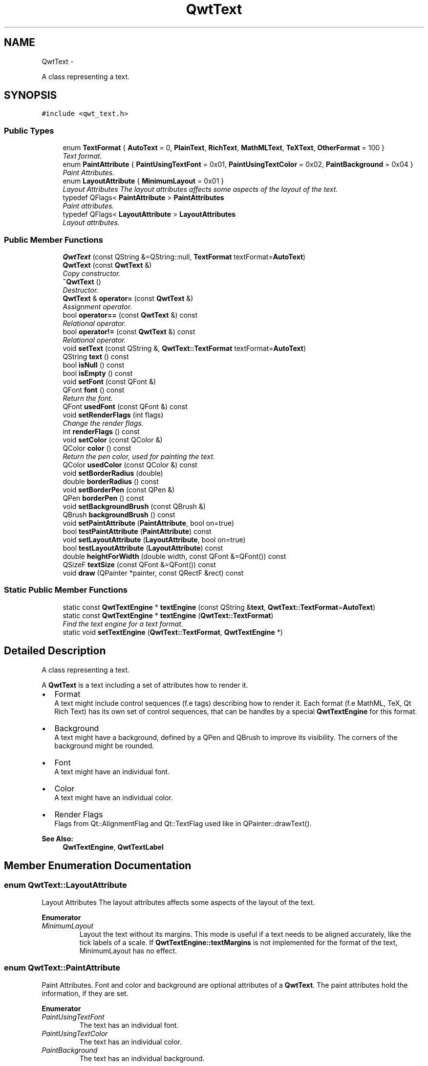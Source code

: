 .TH "QwtText" 3 "Thu Sep 18 2014" "Version 6.1.1" "Qwt User's Guide" \" -*- nroff -*-
.ad l
.nh
.SH NAME
QwtText \- 
.PP
A class representing a text\&.  

.SH SYNOPSIS
.br
.PP
.PP
\fC#include <qwt_text\&.h>\fP
.SS "Public Types"

.in +1c
.ti -1c
.RI "enum \fBTextFormat\fP { \fBAutoText\fP = 0, \fBPlainText\fP, \fBRichText\fP, \fBMathMLText\fP, \fBTeXText\fP, \fBOtherFormat\fP = 100 }"
.br
.RI "\fIText format\&. \fP"
.ti -1c
.RI "enum \fBPaintAttribute\fP { \fBPaintUsingTextFont\fP = 0x01, \fBPaintUsingTextColor\fP = 0x02, \fBPaintBackground\fP = 0x04 }"
.br
.RI "\fIPaint Attributes\&. \fP"
.ti -1c
.RI "enum \fBLayoutAttribute\fP { \fBMinimumLayout\fP = 0x01 }"
.br
.RI "\fILayout Attributes The layout attributes affects some aspects of the layout of the text\&. \fP"
.ti -1c
.RI "typedef QFlags< \fBPaintAttribute\fP > \fBPaintAttributes\fP"
.br
.RI "\fIPaint attributes\&. \fP"
.ti -1c
.RI "typedef QFlags< \fBLayoutAttribute\fP > \fBLayoutAttributes\fP"
.br
.RI "\fILayout attributes\&. \fP"
.in -1c
.SS "Public Member Functions"

.in +1c
.ti -1c
.RI "\fBQwtText\fP (const QString &=QString::null, \fBTextFormat\fP textFormat=\fBAutoText\fP)"
.br
.ti -1c
.RI "\fBQwtText\fP (const \fBQwtText\fP &)"
.br
.RI "\fICopy constructor\&. \fP"
.ti -1c
.RI "\fB~QwtText\fP ()"
.br
.RI "\fIDestructor\&. \fP"
.ti -1c
.RI "\fBQwtText\fP & \fBoperator=\fP (const \fBQwtText\fP &)"
.br
.RI "\fIAssignment operator\&. \fP"
.ti -1c
.RI "bool \fBoperator==\fP (const \fBQwtText\fP &) const "
.br
.RI "\fIRelational operator\&. \fP"
.ti -1c
.RI "bool \fBoperator!=\fP (const \fBQwtText\fP &) const "
.br
.RI "\fIRelational operator\&. \fP"
.ti -1c
.RI "void \fBsetText\fP (const QString &, \fBQwtText::TextFormat\fP textFormat=\fBAutoText\fP)"
.br
.ti -1c
.RI "QString \fBtext\fP () const "
.br
.ti -1c
.RI "bool \fBisNull\fP () const "
.br
.ti -1c
.RI "bool \fBisEmpty\fP () const "
.br
.ti -1c
.RI "void \fBsetFont\fP (const QFont &)"
.br
.ti -1c
.RI "QFont \fBfont\fP () const "
.br
.RI "\fIReturn the font\&. \fP"
.ti -1c
.RI "QFont \fBusedFont\fP (const QFont &) const "
.br
.ti -1c
.RI "void \fBsetRenderFlags\fP (int flags)"
.br
.RI "\fIChange the render flags\&. \fP"
.ti -1c
.RI "int \fBrenderFlags\fP () const "
.br
.ti -1c
.RI "void \fBsetColor\fP (const QColor &)"
.br
.ti -1c
.RI "QColor \fBcolor\fP () const "
.br
.RI "\fIReturn the pen color, used for painting the text\&. \fP"
.ti -1c
.RI "QColor \fBusedColor\fP (const QColor &) const "
.br
.ti -1c
.RI "void \fBsetBorderRadius\fP (double)"
.br
.ti -1c
.RI "double \fBborderRadius\fP () const "
.br
.ti -1c
.RI "void \fBsetBorderPen\fP (const QPen &)"
.br
.ti -1c
.RI "QPen \fBborderPen\fP () const "
.br
.ti -1c
.RI "void \fBsetBackgroundBrush\fP (const QBrush &)"
.br
.ti -1c
.RI "QBrush \fBbackgroundBrush\fP () const "
.br
.ti -1c
.RI "void \fBsetPaintAttribute\fP (\fBPaintAttribute\fP, bool on=true)"
.br
.ti -1c
.RI "bool \fBtestPaintAttribute\fP (\fBPaintAttribute\fP) const "
.br
.ti -1c
.RI "void \fBsetLayoutAttribute\fP (\fBLayoutAttribute\fP, bool on=true)"
.br
.ti -1c
.RI "bool \fBtestLayoutAttribute\fP (\fBLayoutAttribute\fP) const "
.br
.ti -1c
.RI "double \fBheightForWidth\fP (double width, const QFont &=QFont()) const "
.br
.ti -1c
.RI "QSizeF \fBtextSize\fP (const QFont &=QFont()) const "
.br
.ti -1c
.RI "void \fBdraw\fP (QPainter *painter, const QRectF &rect) const "
.br
.in -1c
.SS "Static Public Member Functions"

.in +1c
.ti -1c
.RI "static const \fBQwtTextEngine\fP * \fBtextEngine\fP (const QString &\fBtext\fP, \fBQwtText::TextFormat\fP=\fBAutoText\fP)"
.br
.ti -1c
.RI "static const \fBQwtTextEngine\fP * \fBtextEngine\fP (\fBQwtText::TextFormat\fP)"
.br
.RI "\fIFind the text engine for a text format\&. \fP"
.ti -1c
.RI "static void \fBsetTextEngine\fP (\fBQwtText::TextFormat\fP, \fBQwtTextEngine\fP *)"
.br
.in -1c
.SH "Detailed Description"
.PP 
A class representing a text\&. 

A \fBQwtText\fP is a text including a set of attributes how to render it\&.
.PP
.IP "\(bu" 2
Format
.br
 A text might include control sequences (f\&.e tags) describing how to render it\&. Each format (f\&.e MathML, TeX, Qt Rich Text) has its own set of control sequences, that can be handles by a special \fBQwtTextEngine\fP for this format\&.
.IP "\(bu" 2
Background
.br
 A text might have a background, defined by a QPen and QBrush to improve its visibility\&. The corners of the background might be rounded\&.
.IP "\(bu" 2
Font
.br
 A text might have an individual font\&.
.IP "\(bu" 2
Color
.br
 A text might have an individual color\&.
.IP "\(bu" 2
Render Flags
.br
 Flags from Qt::AlignmentFlag and Qt::TextFlag used like in QPainter::drawText()\&.
.PP
.PP
\fBSee Also:\fP
.RS 4
\fBQwtTextEngine\fP, \fBQwtTextLabel\fP 
.RE
.PP

.SH "Member Enumeration Documentation"
.PP 
.SS "enum \fBQwtText::LayoutAttribute\fP"

.PP
Layout Attributes The layout attributes affects some aspects of the layout of the text\&. 
.PP
\fBEnumerator\fP
.in +1c
.TP
\fB\fIMinimumLayout \fP\fP
Layout the text without its margins\&. This mode is useful if a text needs to be aligned accurately, like the tick labels of a scale\&. If \fBQwtTextEngine::textMargins\fP is not implemented for the format of the text, MinimumLayout has no effect\&. 
.SS "enum \fBQwtText::PaintAttribute\fP"

.PP
Paint Attributes\&. Font and color and background are optional attributes of a \fBQwtText\fP\&. The paint attributes hold the information, if they are set\&. 
.PP
\fBEnumerator\fP
.in +1c
.TP
\fB\fIPaintUsingTextFont \fP\fP
The text has an individual font\&. 
.TP
\fB\fIPaintUsingTextColor \fP\fP
The text has an individual color\&. 
.TP
\fB\fIPaintBackground \fP\fP
The text has an individual background\&. 
.SS "enum \fBQwtText::TextFormat\fP"

.PP
Text format\&. The text format defines the \fBQwtTextEngine\fP, that is used to render the text\&.
.PP
\fBSee Also:\fP
.RS 4
\fBQwtTextEngine\fP, \fBsetTextEngine()\fP 
.RE
.PP

.PP
\fBEnumerator\fP
.in +1c
.TP
\fB\fIAutoText \fP\fP
The text format is determined using \fBQwtTextEngine::mightRender()\fP for all available text engines in increasing order > PlainText\&. If none of the text engines can render the text is rendered like \fBQwtText::PlainText\fP\&. 
.TP
\fB\fIPlainText \fP\fP
Draw the text as it is, using a \fBQwtPlainTextEngine\fP\&. 
.TP
\fB\fIRichText \fP\fP
Use the Scribe framework (Qt Rich Text) to render the text\&. 
.TP
\fB\fIMathMLText \fP\fP

.PP
.nf
      Use a MathML (http://en.wikipedia.org/wiki/MathML) render engine
      to display the text. The Qwt MathML extension offers such an engine
      based on the MathML renderer of the Qt solutions package. 
      To enable MathML support the following code needs to be added to the
      application:

.fi
.PP
 
.PP
.nf
QwtText::setTextEngine(QwtText::MathMLText, new QwtMathMLTextEngine()); 
.fi
.PP
 
.TP
\fB\fITeXText \fP\fP
Use a TeX (http://en.wikipedia.org/wiki/TeX) render engine to display the text ( not implemented yet )\&. 
.TP
\fB\fIOtherFormat \fP\fP
The number of text formats can be extended using setTextEngine\&. Formats >= \fBQwtText::OtherFormat\fP are not used by Qwt\&. 
.SH "Constructor & Destructor Documentation"
.PP 
.SS "QwtText::QwtText (const QString &text = \fCQString::null\fP, \fBQwtText::TextFormat\fPtextFormat = \fC\fBAutoText\fP\fP)"
Constructor
.PP
\fBParameters:\fP
.RS 4
\fItext\fP Text content 
.br
\fItextFormat\fP Text format 
.RE
.PP

.SH "Member Function Documentation"
.PP 
.SS "QBrush QwtText::backgroundBrush () const"

.PP
\fBReturns:\fP
.RS 4
Background brush 
.RE
.PP
\fBSee Also:\fP
.RS 4
\fBsetBackgroundBrush()\fP, \fBborderPen()\fP 
.RE
.PP

.SS "QPen QwtText::borderPen () const"

.PP
\fBReturns:\fP
.RS 4
Background pen 
.RE
.PP
\fBSee Also:\fP
.RS 4
\fBsetBorderPen()\fP, \fBbackgroundBrush()\fP 
.RE
.PP

.SS "double QwtText::borderRadius () const"

.PP
\fBReturns:\fP
.RS 4
Radius for the corners of the border frame 
.RE
.PP
\fBSee Also:\fP
.RS 4
\fBsetBorderRadius()\fP, \fBborderPen()\fP, \fBbackgroundBrush()\fP 
.RE
.PP

.SS "void QwtText::draw (QPainter *painter, const QRectF &rect) const"
Draw a text into a rectangle
.PP
\fBParameters:\fP
.RS 4
\fIpainter\fP Painter 
.br
\fIrect\fP Rectangle 
.RE
.PP

.SS "double QwtText::heightForWidth (doublewidth, const QFont &defaultFont = \fCQFont()\fP) const"
Find the height for a given width
.PP
\fBParameters:\fP
.RS 4
\fIdefaultFont\fP Font, used for the calculation if the text has no font 
.br
\fIwidth\fP Width
.RE
.PP
\fBReturns:\fP
.RS 4
Calculated height 
.RE
.PP

.SS "bool QwtText::isEmpty () const\fC [inline]\fP"

.PP
\fBReturns:\fP
.RS 4
\fBtext()\fP\&.\fBisEmpty()\fP 
.RE
.PP

.SS "bool QwtText::isNull () const\fC [inline]\fP"

.PP
\fBReturns:\fP
.RS 4
\fBtext()\fP\&.\fBisNull()\fP 
.RE
.PP

.SS "int QwtText::renderFlags () const"

.PP
\fBReturns:\fP
.RS 4
Render flags 
.RE
.PP
\fBSee Also:\fP
.RS 4
\fBsetRenderFlags()\fP 
.RE
.PP

.SS "void QwtText::setBackgroundBrush (const QBrush &brush)"
Set the background brush
.PP
\fBParameters:\fP
.RS 4
\fIbrush\fP Background brush 
.RE
.PP
\fBSee Also:\fP
.RS 4
\fBbackgroundBrush()\fP, \fBsetBorderPen()\fP 
.RE
.PP

.SS "void QwtText::setBorderPen (const QPen &pen)"
Set the background pen
.PP
\fBParameters:\fP
.RS 4
\fIpen\fP Background pen 
.RE
.PP
\fBSee Also:\fP
.RS 4
\fBborderPen()\fP, \fBsetBackgroundBrush()\fP 
.RE
.PP

.SS "void QwtText::setBorderRadius (doubleradius)"
Set the radius for the corners of the border frame
.PP
\fBParameters:\fP
.RS 4
\fIradius\fP Radius of a rounded corner 
.RE
.PP
\fBSee Also:\fP
.RS 4
\fBborderRadius()\fP, \fBsetBorderPen()\fP, \fBsetBackgroundBrush()\fP 
.RE
.PP

.SS "void QwtText::setColor (const QColor &color)"
Set the pen color used for drawing the text\&.
.PP
\fBParameters:\fP
.RS 4
\fIcolor\fP Color 
.RE
.PP
\fBNote:\fP
.RS 4
Setting the color might have no effect, when the text contains control sequences for setting colors\&. 
.RE
.PP

.SS "void QwtText::setFont (const QFont &font)"
Set the font\&.
.PP
\fBParameters:\fP
.RS 4
\fIfont\fP Font 
.RE
.PP
\fBNote:\fP
.RS 4
Setting the font might have no effect, when the text contains control sequences for setting fonts\&. 
.RE
.PP

.SS "void QwtText::setLayoutAttribute (\fBLayoutAttribute\fPattribute, boolon = \fCtrue\fP)"
Change a layout attribute
.PP
\fBParameters:\fP
.RS 4
\fIattribute\fP Layout attribute 
.br
\fIon\fP On/Off 
.RE
.PP
\fBSee Also:\fP
.RS 4
\fBtestLayoutAttribute()\fP 
.RE
.PP

.SS "void QwtText::setPaintAttribute (\fBPaintAttribute\fPattribute, boolon = \fCtrue\fP)"
Change a paint attribute
.PP
\fBParameters:\fP
.RS 4
\fIattribute\fP Paint attribute 
.br
\fIon\fP On/Off
.RE
.PP
\fBNote:\fP
.RS 4
Used by \fBsetFont()\fP, \fBsetColor()\fP, \fBsetBorderPen()\fP and \fBsetBackgroundBrush()\fP 
.RE
.PP
\fBSee Also:\fP
.RS 4
\fBtestPaintAttribute()\fP 
.RE
.PP

.SS "void QwtText::setRenderFlags (intrenderFlags)"

.PP
Change the render flags\&. The default setting is Qt::AlignCenter
.PP
\fBParameters:\fP
.RS 4
\fIrenderFlags\fP Bitwise OR of the flags used like in QPainter::drawText()
.RE
.PP
\fBSee Also:\fP
.RS 4
\fBrenderFlags()\fP, \fBQwtTextEngine::draw()\fP 
.RE
.PP
\fBNote:\fP
.RS 4
Some renderFlags might have no effect, depending on the text format\&. 
.RE
.PP

.SS "void QwtText::setText (const QString &text, \fBQwtText::TextFormat\fPtextFormat = \fC\fBAutoText\fP\fP)"
Assign a new text content
.PP
\fBParameters:\fP
.RS 4
\fItext\fP Text content 
.br
\fItextFormat\fP Text format
.RE
.PP
\fBSee Also:\fP
.RS 4
\fBtext()\fP 
.RE
.PP

.SS "void QwtText::setTextEngine (\fBQwtText::TextFormat\fPformat, \fBQwtTextEngine\fP *engine)\fC [static]\fP"
Assign/Replace a text engine for a text format
.PP
With setTextEngine it is possible to extend Qwt with other types of text formats\&.
.PP
For \fBQwtText::PlainText\fP it is not allowed to assign a engine == NULL\&.
.PP
\fBParameters:\fP
.RS 4
\fIformat\fP Text format 
.br
\fIengine\fP Text engine
.RE
.PP
\fBSee Also:\fP
.RS 4
\fBQwtMathMLTextEngine\fP 
.RE
.PP
\fBWarning:\fP
.RS 4
Using \fBQwtText::AutoText\fP does nothing\&. 
.RE
.PP

.SS "bool QwtText::testLayoutAttribute (\fBLayoutAttribute\fPattribute) const"
Test a layout attribute
.PP
\fBParameters:\fP
.RS 4
\fIattribute\fP Layout attribute 
.RE
.PP
\fBReturns:\fP
.RS 4
true, if attribute is enabled
.RE
.PP
\fBSee Also:\fP
.RS 4
\fBsetLayoutAttribute()\fP 
.RE
.PP

.SS "bool QwtText::testPaintAttribute (\fBPaintAttribute\fPattribute) const"
Test a paint attribute
.PP
\fBParameters:\fP
.RS 4
\fIattribute\fP Paint attribute 
.RE
.PP
\fBReturns:\fP
.RS 4
true, if attribute is enabled
.RE
.PP
\fBSee Also:\fP
.RS 4
\fBsetPaintAttribute()\fP 
.RE
.PP

.SS "QString QwtText::text () const"

.PP
\fBReturns:\fP
.RS 4
Text as QString\&. 
.RE
.PP
\fBSee Also:\fP
.RS 4
\fBsetText()\fP 
.RE
.PP

.SS "const \fBQwtTextEngine\fP * QwtText::textEngine (const QString &text, \fBQwtText::TextFormat\fPformat = \fC\fBAutoText\fP\fP)\fC [static]\fP"
Find the text engine for a text format
.PP
In case of \fBQwtText::AutoText\fP the first text engine (beside \fBQwtPlainTextEngine\fP) is returned, where \fBQwtTextEngine::mightRender\fP returns true\&. If there is none \fBQwtPlainTextEngine\fP is returned\&.
.PP
If no text engine is registered for the format \fBQwtPlainTextEngine\fP is returnd\&.
.PP
\fBParameters:\fP
.RS 4
\fItext\fP Text, needed in case of AutoText 
.br
\fIformat\fP Text format
.RE
.PP
\fBReturns:\fP
.RS 4
Corresponding text engine 
.RE
.PP

.SS "const \fBQwtTextEngine\fP * QwtText::textEngine (\fBQwtText::TextFormat\fPformat)\fC [static]\fP"

.PP
Find the text engine for a text format\&. textEngine can be used to find out if a text format is supported\&.
.PP
\fBParameters:\fP
.RS 4
\fIformat\fP Text format 
.RE
.PP
\fBReturns:\fP
.RS 4
The text engine, or NULL if no engine is available\&. 
.RE
.PP

.SS "QSizeF QwtText::textSize (const QFont &defaultFont = \fCQFont()\fP) const"
Find the height for a given width
.PP
\fBParameters:\fP
.RS 4
\fIdefaultFont\fP Font, used for the calculation if the text has no font
.RE
.PP
\fBReturns:\fP
.RS 4
Calculated height
.RE
.PP
Returns the size, that is needed to render text
.PP
\fBParameters:\fP
.RS 4
\fIdefaultFont\fP Font of the text 
.RE
.PP
\fBReturns:\fP
.RS 4
Caluclated size 
.RE
.PP

.SS "QColor QwtText::usedColor (const QColor &defaultColor) const"
Return the color of the text, if it has one\&. Otherwise return defaultColor\&.
.PP
\fBParameters:\fP
.RS 4
\fIdefaultColor\fP Default color 
.RE
.PP
\fBReturns:\fP
.RS 4
Color used for drawing the text
.RE
.PP
\fBSee Also:\fP
.RS 4
\fBsetColor()\fP, \fBcolor()\fP, \fBPaintAttributes\fP 
.RE
.PP

.SS "QFont QwtText::usedFont (const QFont &defaultFont) const"
Return the font of the text, if it has one\&. Otherwise return defaultFont\&.
.PP
\fBParameters:\fP
.RS 4
\fIdefaultFont\fP Default font 
.RE
.PP
\fBReturns:\fP
.RS 4
Font used for drawing the text
.RE
.PP
\fBSee Also:\fP
.RS 4
\fBsetFont()\fP, \fBfont()\fP, \fBPaintAttributes\fP 
.RE
.PP


.SH "Author"
.PP 
Generated automatically by Doxygen for Qwt User's Guide from the source code\&.
